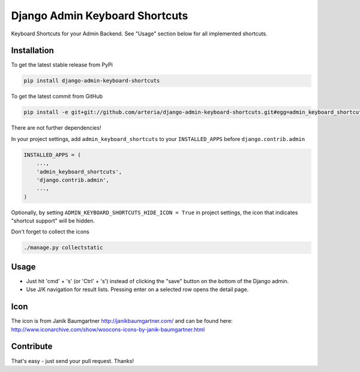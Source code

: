 Django Admin Keyboard Shortcuts
============

Keyboard Shortcuts for your Admin Backend. See "Usage" section below for all implemented shortcuts.


Installation
------------

To get the latest stable release from PyPi 

.. code-block:: bash

    pip install django-admin-keyboard-shortcuts

To get the latest commit from GitHub

.. code-block:: bash

    pip install -e git+git://github.com/arteria/django-admin-keyboard-shortcuts.git#egg=admin_keyboard_shortcuts

 
There are not further dependencies! 

In your project settings, add ``admin_keyboard_shortcuts`` to your ``INSTALLED_APPS`` before ``django.contrib.admin``

.. code-block:: python

    INSTALLED_APPS = (
        ...,
        'admin_keyboard_shortcuts',
        'django.contrib.admin', 
        ...,
    )
   


Optionally, by setting ``ADMIN_KEYBOARD_SHORTCUTS_HIDE_ICON = True`` in project settings, the icon that indicates 
"shortcut support" will be hidden. 

 


Don't forget to collect the icons

.. code-block:: bash

    ./manage.py collectstatic


Usage
-----

* Just hit 'cmd' + 's' (or 'Ctrl' + 's') instead of clicking  the "save" button on the bottom of the Django admin. 
* Use J/K navigation for result lists. Pressing enter on a selected row opens the detail page.

 
 

Icon
----

The icon is from Janik Baumgartner http://janikbaumgartner.com/
and can be found here: http://www.iconarchive.com/show/woocons-icons-by-janik-baumgartner.html

Contribute
----------

That's easy - just send your pull request. Thanks!
